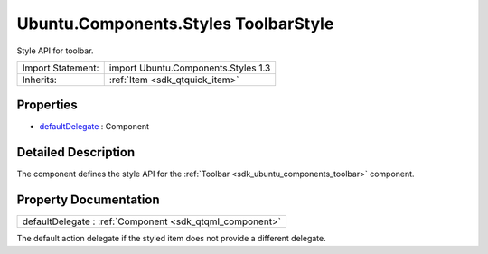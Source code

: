 .. _sdk_ubuntu_components_styles_toolbarstyle:

Ubuntu.Components.Styles ToolbarStyle
=====================================

Style API for toolbar.

+--------------------------------------------------------------------------------------------------------------------------------------------------------+-----------------------------------------------------------------------------------------------------------------------------------------------------------+
| Import Statement:                                                                                                                                      | import Ubuntu.Components.Styles 1.3                                                                                                                       |
+--------------------------------------------------------------------------------------------------------------------------------------------------------+-----------------------------------------------------------------------------------------------------------------------------------------------------------+
| Inherits:                                                                                                                                              | :ref:`Item <sdk_qtquick_item>`                                                                                                                            |
+--------------------------------------------------------------------------------------------------------------------------------------------------------+-----------------------------------------------------------------------------------------------------------------------------------------------------------+

Properties
----------

-  `defaultDelegate </sdk/apps/qml/Ubuntu.Components/Styles.ToolbarStyle/#defaultDelegate-prop>`_  : Component

Detailed Description
--------------------

The component defines the style API for the :ref:`Toolbar <sdk_ubuntu_components_toolbar>` component.

Property Documentation
----------------------

.. _sdk_ubuntu_components_styles_toolbarstyle_defaultDelegate:

+-----------------------------------------------------------------------------------------------------------------------------------------------------------------------------------------------------------------------------------------------------------------------------------------------------------------+
| defaultDelegate : :ref:`Component <sdk_qtqml_component>`                                                                                                                                                                                                                                                        |
+-----------------------------------------------------------------------------------------------------------------------------------------------------------------------------------------------------------------------------------------------------------------------------------------------------------------+

The default action delegate if the styled item does not provide a different delegate.


